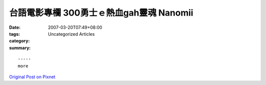 台語電影專欄 300勇士ｅ熱血gah靈魂 Nanomii
######################################################

:date: 2007-03-20T07:49+08:00
:tags: 
:category: Uncategorized Articles
:summary: 


:: 













  -----
  more


`Original Post on Pixnet <http://nanomi.pixnet.net/blog/post/9285480>`_